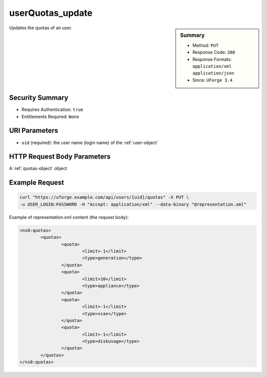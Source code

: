 .. Copyright 2016 FUJITSU LIMITED

.. _userQuotas-update:

userQuotas_update
-----------------

.. function:: PUT /users/{uid}/quotas

.. sidebar:: Summary

	* Method: ``PUT``
	* Response Code: ``200``
	* Response Formats: ``application/xml`` ``application/json``
	* Since: ``UForge 3.4``

Updates the quotas of an user.

Security Summary
~~~~~~~~~~~~~~~~

* Requires Authentication: ``true``
* Entitlements Required: ``None``

URI Parameters
~~~~~~~~~~~~~~

* ``uid`` (required): the user name (login name) of the :ref:`user-object`

HTTP Request Body Parameters
~~~~~~~~~~~~~~~~~~~~~~~~~~~~

A :ref:`quotas-object` object

Example Request
~~~~~~~~~~~~~~~

.. code-block:: bash

	curl "https://uforge.example.com/api/users/{uid}/quotas" -X PUT \
	-u USER_LOGIN:PASSWORD -H "Accept: application/xml" --data-binary "@representation.xml"

Example of representation.xml content (the request body):

.. code-block:: xml

	<ns0:quotas>
		<quotas>
			<quota>
				<limit>-1</limit>
				<type>generation</type>
			</quota>
			<quota>
				<limit>10</limit>
				<type>appliance</type>
			</quota>
			<quota>
				<limit>-1</limit>
				<type>scan</type>
			</quota>
			<quota>
				<limit>-1</limit>
				<type>diskusage</type>
			</quota>
		</quotas>
	</ns0:quotas>


.. seealso::

	 * :ref:`quota-object`
	 * :ref:`statticket-object`
	 * :ref:`userUsage-get`
	 * :ref:`userQuotas-get`
